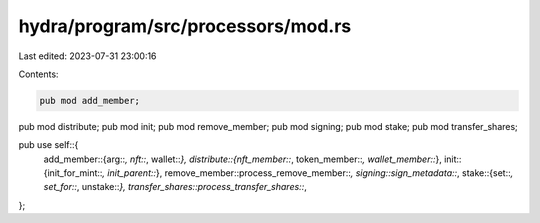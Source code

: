 hydra/program/src/processors/mod.rs
===================================

Last edited: 2023-07-31 23:00:16

Contents:

.. code-block:: rs

    pub mod add_member;
pub mod distribute;
pub mod init;
pub mod remove_member;
pub mod signing;
pub mod stake;
pub mod transfer_shares;

pub use self::{
    add_member::{arg::*, nft::*, wallet::*},
    distribute::{nft_member::*, token_member::*, wallet_member::*},
    init::{init_for_mint::*, init_parent::*},
    remove_member::process_remove_member::*,
    signing::sign_metadata::*,
    stake::{set::*, set_for::*, unstake::*},
    transfer_shares::process_transfer_shares::*,
};


